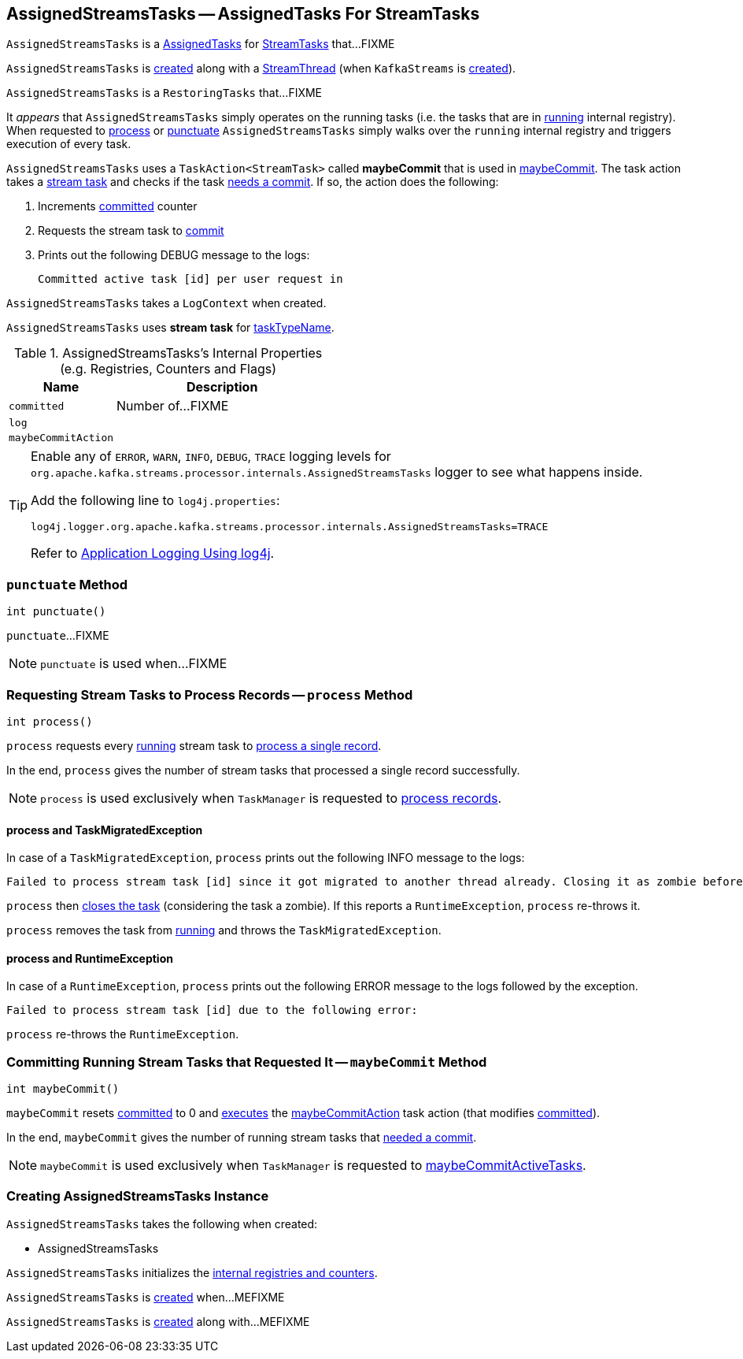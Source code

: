 == [[AssignedStreamsTasks]] AssignedStreamsTasks -- AssignedTasks For StreamTasks

`AssignedStreamsTasks` is a link:kafka-streams-AssignedTasks.adoc[AssignedTasks] for link:kafka-streams-StreamTask.adoc[StreamTasks] that...FIXME

`AssignedStreamsTasks` is <<creating-instance, created>> along with a link:kafka-streams-StreamThread.adoc#create[StreamThread] (when `KafkaStreams` is link:kafka-streams-KafkaStreams.adoc#creating-instance[created]).

`AssignedStreamsTasks` is a `RestoringTasks` that...FIXME

It _appears_ that `AssignedStreamsTasks` simply operates on the running tasks (i.e. the tasks that are in link:kafka-streams-AssignedTasks.adoc#running[running] internal registry). When requested to <<process, process>> or <<punctuate, punctuate>> `AssignedStreamsTasks` simply walks over the `running` internal registry and triggers execution of every task.

[[maybeCommitAction]]
`AssignedStreamsTasks` uses a `TaskAction<StreamTask>` called *maybeCommit* that is used in <<maybeCommit, maybeCommit>>. The task action takes a link:kafka-streams-StreamTask.adoc[stream task] and checks if the task link:kafka-streams-StreamTask.adoc#commitNeeded[needs a commit]. If so, the action does the following:

1. Increments <<committed, committed>> counter

1. Requests the stream task to link:kafka-streams-StreamTask.adoc#commit[commit]

1. Prints out the following DEBUG message to the logs:
+
```
Committed active task [id] per user request in
```

[[logContext]]
[[creating-instance]]
`AssignedStreamsTasks` takes a `LogContext` when created.

`AssignedStreamsTasks` uses *stream task* for link:kafka-streams-AssignedTasks.adoc#taskTypeName[taskTypeName].

[[internal-registries]]
.AssignedStreamsTasks's Internal Properties (e.g. Registries, Counters and Flags)
[cols="1,2",options="header",width="100%"]
|===
| Name
| Description

| `committed`
| [[committed]] Number of...FIXME

| `log`
| [[log]]

| `maybeCommitAction`
| [[maybeCommitAction]]
|===

[[logging]]
[TIP]
====
Enable any of `ERROR`, `WARN`, `INFO`, `DEBUG`, `TRACE` logging levels for `org.apache.kafka.streams.processor.internals.AssignedStreamsTasks` logger to see what happens inside.

Add the following line to `log4j.properties`:

```
log4j.logger.org.apache.kafka.streams.processor.internals.AssignedStreamsTasks=TRACE
```

Refer to link:kafka-logging.adoc#log4j.properties[Application Logging Using log4j].
====

=== [[punctuate]] `punctuate` Method

[source, java]
----
int punctuate()
----

`punctuate`...FIXME

NOTE: `punctuate` is used when...FIXME

=== [[process]] Requesting Stream Tasks to Process Records -- `process` Method

[source, java]
----
int process()
----

`process` requests every link:kafka-streams-AssignedTasks.adoc#running[running] stream task to link:kafka-streams-StreamTask.adoc#process[process a single record].

In the end, `process` gives the number of stream tasks that processed a single record successfully.

NOTE: `process` is used exclusively when `TaskManager` is requested to link:kafka-streams-TaskManager.adoc#process[process records].

==== [[process-TaskMigratedException]] process and TaskMigratedException

In case of a `TaskMigratedException`, `process` prints out the following INFO message to the logs:

```
Failed to process stream task [id] since it got migrated to another thread already. Closing it as zombie before triggering a new rebalance.
```

`process` then link:kafka-streams-AssignedTasks.adoc#closeZombieTask[closes the task] (considering the task a zombie). If this reports a `RuntimeException`, `process` re-throws it.

`process` removes the task from link:kafka-streams-AssignedTasks.adoc#running[running] and throws the `TaskMigratedException`.

==== [[process-RuntimeException]] process and RuntimeException

In case of a `RuntimeException`, `process` prints out the following ERROR message to the logs followed by the exception.

```
Failed to process stream task [id] due to the following error:
```

`process` re-throws the `RuntimeException`.

=== [[maybeCommit]] Committing Running Stream Tasks that Requested It -- `maybeCommit` Method

[source, java]
----
int maybeCommit()
----

`maybeCommit` resets <<committed, committed>> to 0 and link:kafka-streams-AssignedTasks.adoc#applyToRunningTasks[executes] the <<maybeCommitAction, maybeCommitAction>> task action (that modifies <<committed, committed>>).

In the end, `maybeCommit` gives the number of running stream tasks that link:kafka-streams-StreamTask.adoc#commitNeeded[needed a commit].

NOTE: `maybeCommit` is used exclusively when `TaskManager` is requested to link:kafka-streams-TaskManager.adoc#maybeCommitActiveTasks[maybeCommitActiveTasks].

=== [[creating-instance]] Creating AssignedStreamsTasks Instance

`AssignedStreamsTasks` takes the following when created:

* AssignedStreamsTasks

`AssignedStreamsTasks` initializes the <<internal-registries, internal registries and counters>>.

`AssignedStreamsTasks` is <<creating-instance, created>> when...MEFIXME

`AssignedStreamsTasks` is <<creating-instance, created>> along with...MEFIXME
